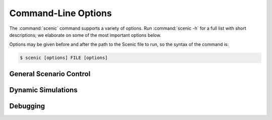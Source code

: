..  _options:

Command-Line Options
====================

The :command:`scenic` command supports a variety of options. Run :command:`scenic -h` for a full list
with short descriptions; we elaborate on some of the most important options below.

Options may be given before and after the path to the Scenic file to run, so the syntax of the command is:

.. code-block:: console

	$ scenic [options] FILE [options]

General Scenario Control
------------------------

.. option:: -m <model>, --model <model>

	Specify the :term:`world model` to use for the scenario, overriding any :keyword:`model` statement
	in the scenario. The argument must be the fully :term:`qualified name` of a Scenic module
	found on your :envvar:`PYTHONPATH` (it does not necessarily need to be built into
	Scenic).
	This allows scenarios written using a generic model, like that provided by the :ref:`driving_domain`, to be executed in a particular simulator (see the :ref:`dynamic scenarios tutorial <dynamics_running_examples>` for examples).

	The equivalent of this option for the Python API is the ``model`` argument to `scenic.scenarioFromFile`.

.. option:: -p <param> <value>, --param <param> <value>

	Specify the value of a :term:`global parameter`. This assignment overrides any
	:keyword:`param` statements in the scenario. If the given value can be interpreted as an
	`int` or `float`, it is; otherwise it is kept as a string.

	The equivalent of this option for the Python API is the ``params`` argument to `scenic.scenarioFromFile` (which, however, does not attempt to convert strings to numbers).

.. option:: -s <seed>, --seed <seed>

	Specify the random seed used by Scenic, to make sampling deterministic.

	This option sets the seed for the Python random number generator :mod:`random`, so
	external Python code called from within Scenic can also be made deterministic
	(although :mod:`random` should not be used in place of Scenic's own sampling
	constructs in Scenic code). Note though that NumPy provides other RNGs whose seeds
	are not set by this option (see `numpy.random`).

.. option:: --scenario <scenario>

	If the given Scenic file defines multiple scenarios, select which one to run.
	The named :term:`modular scenario` must not require any arguments.

	The equivalent of this option for the Python API is the ``scenario`` argument to `scenic.scenarioFromFile`.

.. option:: --2d

	Compile the scenario in :ref:`2D compatibility mode`.

	The equivalent of this option for the Python API is the ``mode2D`` argument to `scenic.scenarioFromFile`.

Dynamic Simulations
-------------------

.. option:: -S, --simulate

	Run dynamic simulations from scenes instead of plotting scene diagrams. This option
	will only work for scenarios which specify a simulator, which is done automatically
	by the :term:`world models` for the simulator interfaces that support dynamic scenarios, e.g.
	`scenic.simulators.carla.model` and `scenic.simulators.lgsvl.model`. If your scenario
	is written for an abstract domain, like `scenic.domains.driving`, you will need to
	use the :option:`--model` option to specify the specific model for the simulator you
	want to use.

.. option:: --time <steps>

	Maximum number of time steps to run each simulation (the default is infinity).
	Simulations may end earlier if termination criteria defined in the scenario are met (see :keyword:`terminate when` and :keyword:`terminate`).

.. option:: --count <number>

	Number of successful simulations to run (i.e., not counting rejected simulations).
	The default is to run forever.

Debugging
---------

.. option:: --version

	Show which version of Scenic is being used.

.. option:: -v <verbosity>, --verbosity <verbosity>

	Set the verbosity level, from 0 to 3 (default 1):

		0
			Nothing is printed except error messages and
			:doc:`warnings <python:library/warnings>` (to ``stderr``). Warnings can be
			suppressed using the :envvar:`PYTHONWARNINGS` environment variable.
		1
			The main steps of compilation and scene generation are indicated, with timing
			statistics.
		2
			Additionally, details on which modules are being compiled and the reasons for
			any scene/simulation rejections are printed.
		3
			Additionally, the :term:`actions` taken by each agent at each time step of a dynamic
			simulation are printed.

	This option can be configured from the Python API using `scenic.setDebuggingOptions`.

.. option:: --show-params

	Show values of :term:`global parameters` for each generated scene.

.. option:: --show-records

	Show recorded values (see :keyword:`record`) for each dynamic simulation.

.. option:: -b, --full-backtrace

	Include Scenic's internals in backtraces printed for uncaught exceptions.
	This information will probably only be useful if you are developing Scenic.

	This option can be enabled from the Python API using `scenic.setDebuggingOptions`.

.. option:: --pdb

	If an error occurs, enter the Python interactive debugger :mod:`pdb`.
	Implies the :option:`-b` option.

	This option can be enabled from the Python API using `scenic.setDebuggingOptions`.

.. option:: --pdb-on-reject

	If a scene/simulation is rejected (so that another must be sampled), enter :mod:`pdb`.
	Implies the :option:`-b` option.

	This option can be enabled from the Python API using `scenic.setDebuggingOptions`.
